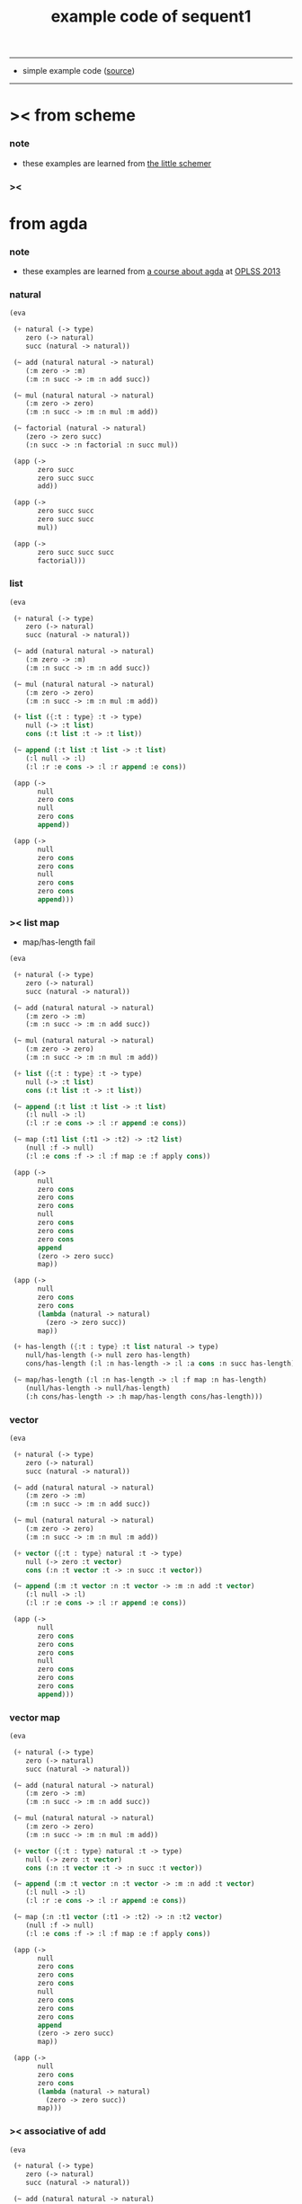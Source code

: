 #+HTML_HEAD: <link rel="stylesheet" href="http://xieyuheng.github.io/asset/css/page.css" type="text/css" media="screen" />
#+PROPERTY: tangle example.scm
#+title: example code of sequent1

---------

- simple example code ([[https://github.com/xieyuheng/sequent1][source]])

---------

* >< from scheme

*** note

    - these examples are learned from [[http://www.ccs.neu.edu/home/matthias/BTLS/][the little schemer]]

*** ><

* from agda

*** note

    - these examples are learned from [[http://www.cs.cmu.edu/~drl/teaching/oplss13/][a course about agda]] at [[https://www.cs.uoregon.edu/research/summerschool/summer13/curriculum.html][OPLSS 2013]]

*** natural

    #+begin_src scheme
    (eva

     (+ natural (-> type)
        zero (-> natural)
        succ (natural -> natural))

     (~ add (natural natural -> natural)
        (:m zero -> :m)
        (:m :n succ -> :m :n add succ))

     (~ mul (natural natural -> natural)
        (:m zero -> zero)
        (:m :n succ -> :m :n mul :m add))

     (~ factorial (natural -> natural)
        (zero -> zero succ)
        (:n succ -> :n factorial :n succ mul))

     (app (->
           zero succ
           zero succ succ
           add))

     (app (->
           zero succ succ
           zero succ succ
           mul))

     (app (->
           zero succ succ succ
           factorial)))
    #+end_src

*** list

    #+begin_src scheme
    (eva

     (+ natural (-> type)
        zero (-> natural)
        succ (natural -> natural))

     (~ add (natural natural -> natural)
        (:m zero -> :m)
        (:m :n succ -> :m :n add succ))

     (~ mul (natural natural -> natural)
        (:m zero -> zero)
        (:m :n succ -> :m :n mul :m add))

     (+ list ({:t : type} :t -> type)
        null (-> :t list)
        cons (:t list :t -> :t list))

     (~ append (:t list :t list -> :t list)
        (:l null -> :l)
        (:l :r :e cons -> :l :r append :e cons))

     (app (->
           null
           zero cons
           null
           zero cons
           append))

     (app (->
           null
           zero cons
           zero cons
           null
           zero cons
           zero cons
           append)))
    #+end_src

*** >< list map

    - map/has-length fail

    #+begin_src scheme
    (eva

     (+ natural (-> type)
        zero (-> natural)
        succ (natural -> natural))

     (~ add (natural natural -> natural)
        (:m zero -> :m)
        (:m :n succ -> :m :n add succ))

     (~ mul (natural natural -> natural)
        (:m zero -> zero)
        (:m :n succ -> :m :n mul :m add))

     (+ list ({:t : type} :t -> type)
        null (-> :t list)
        cons (:t list :t -> :t list))

     (~ append (:t list :t list -> :t list)
        (:l null -> :l)
        (:l :r :e cons -> :l :r append :e cons))

     (~ map (:t1 list (:t1 -> :t2) -> :t2 list)
        (null :f -> null)
        (:l :e cons :f -> :l :f map :e :f apply cons))

     (app (->
           null
           zero cons
           zero cons
           zero cons
           null
           zero cons
           zero cons
           zero cons
           append
           (zero -> zero succ)
           map))

     (app (->
           null
           zero cons
           zero cons
           (lambda (natural -> natural)
             (zero -> zero succ))
           map))

     (+ has-length ({:t : type} :t list natural -> type)
        null/has-length (-> null zero has-length)
        cons/has-length (:l :n has-length -> :l :a cons :n succ has-length))

     (~ map/has-length (:l :n has-length -> :l :f map :n has-length)
        (null/has-length -> null/has-length)
        (:h cons/has-length -> :h map/has-length cons/has-length)))
    #+end_src

*** vector

    #+begin_src scheme
    (eva

     (+ natural (-> type)
        zero (-> natural)
        succ (natural -> natural))

     (~ add (natural natural -> natural)
        (:m zero -> :m)
        (:m :n succ -> :m :n add succ))

     (~ mul (natural natural -> natural)
        (:m zero -> zero)
        (:m :n succ -> :m :n mul :m add))

     (+ vector ({:t : type} natural :t -> type)
        null (-> zero :t vector)
        cons (:n :t vector :t -> :n succ :t vector))

     (~ append (:m :t vector :n :t vector -> :m :n add :t vector)
        (:l null -> :l)
        (:l :r :e cons -> :l :r append :e cons))

     (app (->
           null
           zero cons
           zero cons
           zero cons
           null
           zero cons
           zero cons
           zero cons
           append)))
    #+end_src

*** vector map

    #+begin_src scheme
    (eva

     (+ natural (-> type)
        zero (-> natural)
        succ (natural -> natural))

     (~ add (natural natural -> natural)
        (:m zero -> :m)
        (:m :n succ -> :m :n add succ))

     (~ mul (natural natural -> natural)
        (:m zero -> zero)
        (:m :n succ -> :m :n mul :m add))

     (+ vector ({:t : type} natural :t -> type)
        null (-> zero :t vector)
        cons (:n :t vector :t -> :n succ :t vector))

     (~ append (:m :t vector :n :t vector -> :m :n add :t vector)
        (:l null -> :l)
        (:l :r :e cons -> :l :r append :e cons))

     (~ map (:n :t1 vector (:t1 -> :t2) -> :n :t2 vector)
        (null :f -> null)
        (:l :e cons :f -> :l :f map :e :f apply cons))

     (app (->
           null
           zero cons
           zero cons
           zero cons
           null
           zero cons
           zero cons
           zero cons
           append
           (zero -> zero succ)
           map))

     (app (->
           null
           zero cons
           zero cons
           (lambda (natural -> natural)
             (zero -> zero succ))
           map)))
    #+end_src

*** >< associative of add

    #+begin_src scheme :tangle no
    (eva

     (+ natural (-> type)
        zero (-> natural)
        succ (natural -> natural))

     (~ add (natural natural -> natural)
        (:m zero -> :m)
        (:m :n succ -> :m :n add succ))

     (~ mul (natural natural -> natural)
        (:m zero -> zero)
        (:m :n succ -> :m :n mul :m add))

     (+ eq ({:t : type} :t :t -> type)
        refl ({:t : type} {:d : :t} -> :d :d eq))

     (~ eq/test1
        (-> :z zero succ succ eq
            :y :z eq
            :y zero succ zero succ add eq)
        (-> refl refl refl))

     (~ cong
        ({:t1 :t2 : type} {:x :y : :t1}
         :x :y eq (:f : (:t1 -> :t2)) ->
         :x :f apply :y :f apply eq)
        (refl :f -> refl))

     (~ associative
        ((:x :y :z : natural) ->
         :z :x :y add add
         :z :y add :x add eq)
        (:x :y zero -> refl)
        (:x :y :z succ -> :x :y :z associative (:n -> :n succ) cong)
        ))
    #+end_src

* from doc of idris

*** natural-induction

    #+begin_src scheme
    (eva

     (+ natural (-> type)
        zero (-> natural)
        succ (natural -> natural))

     (~ add (natural natural -> natural)
        (:m zero -> :m)
        (:m :n succ -> :m :n add succ))

     (~ mul (natural natural -> natural)
        (:m zero -> zero)
        (:m :n succ -> :m :n mul :m add))

     (~ natural-induction
        ((:p : (natural -> type))
         zero :p apply
         ((:k : natural) :k :p apply -> :k succ :p apply)
         (:x : natural) -> :x :p apply)
        (:p :p-z :p-s zero -> :p-z)
        (:p :p-z :p-s :k succ ->
            :k
            :p :p-z :p-s :k natural-induction
            :p-s apply)))
    #+end_src

*** >< add/commute

    #+begin_src scheme :tangle no
    (eva

     (+ natural (-> type)
        zero (-> natural)
        succ (natural -> natural))

     (~ add (natural natural -> natural)
        (:m zero -> :m)
        (:m :n succ -> :m :n add succ))

     (~ mul (natural natural -> natural)
        (:m zero -> zero)
        (:m :n succ -> :m :n mul :m add))

     (+ eq ({:t : type} :t :t -> type)
        refl ({:t : type} {:d : :t} -> :d :d eq))

     (~ eq/zero
        (-> zero zero add zero zero add eq)
        (-> refl))

     (~ add/commute/zero
        ;; ((:m : natural) -> zero :m add :m zero add eq)
        ((:m : natural) -> :m zero add zero :m add eq)
        (zero -> refl)
        ;; ><><><
        ;; fail to bind zero to :m^0

        ;; (:n succ -> :n add/commute/zero)
        )

     ;; (~ add/commute ((:m :n : natural) -> :m :n add :n :m add eq)
     ;;    (:m zero -> ))
     )


    Exception in pass3/arrow-check:
    fail to unify/data-list:
    dl-tsc :
    ((cons
      (eq ((trunk ((((cons (natural ())) (cons (natural ()))) ((cons (natural ())))) (tody/arrow-list ((((var (#((:m . 1339) ((1 cons (natural ())))) 0)) (cons (zero ()))) ((var (#((:m . 1339) ((1 cons (natural ())))) 0)))) (((var (#((:m . 1340) ((1 cons (natural ())))) 0)) (cons (succ ((var (#((:n . 1341) ((1 cons (natural ())))) 0)))))) ((cons (succ ((trunk ((((cons (natural ())) (cons (natural ()))) ((cons (natural ())))) (tody/name add) ((var (#((:n . 1341) ((1 cons (natural ())))) 0)) (var (#((:m . 1340) ((1 cons (natural ())))) 0))) 0))))))))) ((var (#((:m . 1329) ((1 cons (natural ())))) 0)) (cons (zero ()))) 0)) (var (#((:m . 1329) ((1 cons (natural ())))) 0))))))

    type-dl-sc :
    ((cons
      (eq
       ((var (#((:d . 1333) ((1 var (#((:t . 1334) ((0 var (#((:t . 1335) ((1 cons (type ())))) 0)) (1 cons (type ())))) 0)))) 0))
        (var (#((:d . 1333) ((1 var (#((:t . 1334) ((0 var (#((:t . 1335) ((1 cons (type ())))) 0)) (1 cons (type ())))) 0)))) 0))))))

    info-list :
    ((occur-check/var
      fail
      (v: (#((:m . 1329) ((1 cons (natural ())))) 0))))
    #+end_src

* from forth

*** swap

    #+begin_src scheme
    (eva

     (+ natural (-> type)
        zero (-> natural)
        succ (natural -> natural))

     (~ swap (:t1 :t2 -> :t2 :t1)
        (:d1 :d2 -> :d2 :d1))

     (app (-> zero
              zero succ
              swap)))
    #+end_src

* >< from joy
